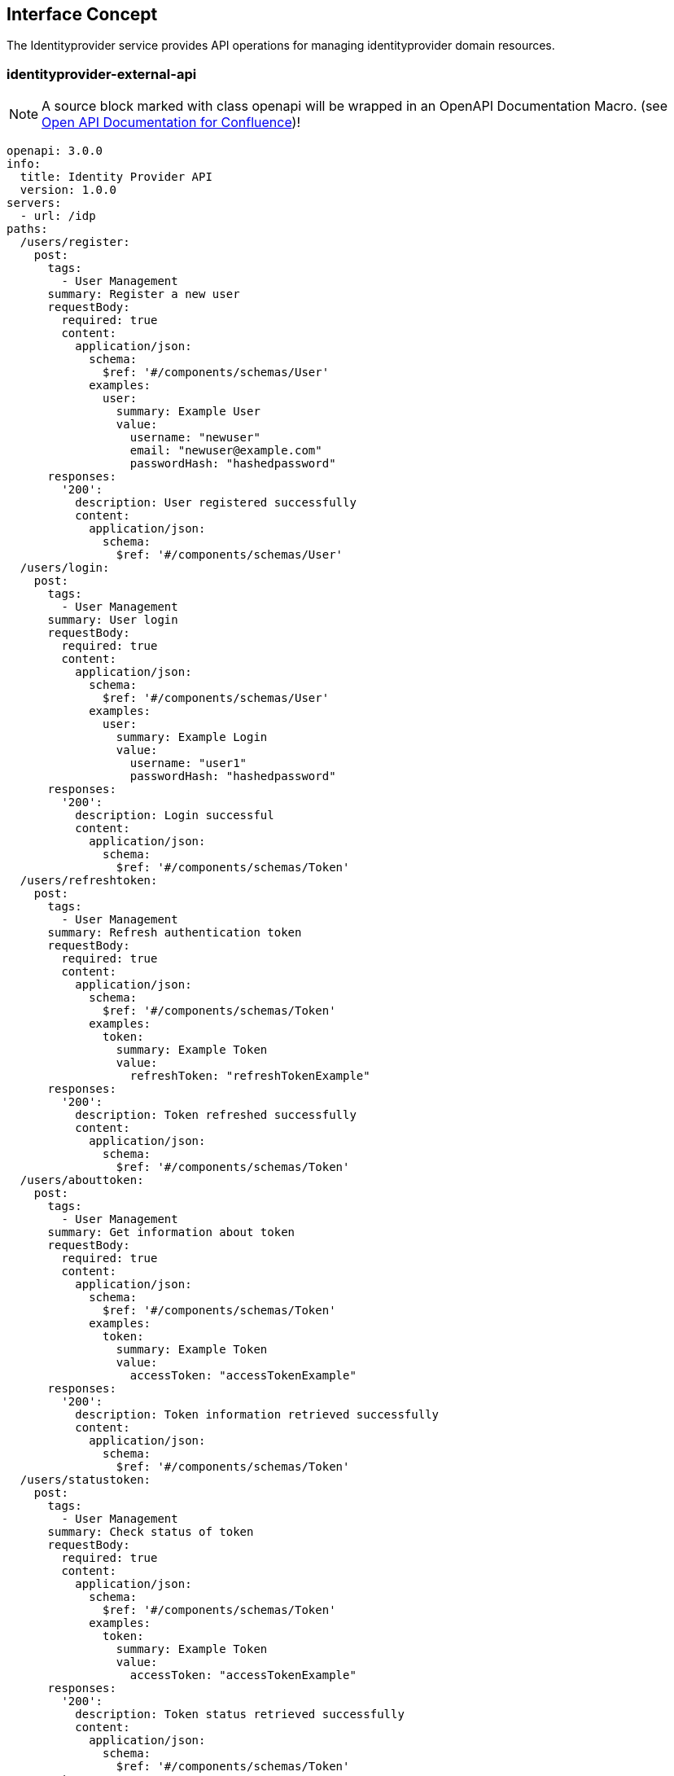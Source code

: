 == Interface Concept
[id='identityprovider']
The Identityprovider service provides API operations for managing identityprovider domain resources.

=== identityprovider-external-api

NOTE: A source block marked with class openapi will be wrapped in an OpenAPI Documentation Macro. (see https://marketplace.atlassian.com/apps/1215176/open-api-documentation-for-confluence?hosting=cloud&tab=overview[Open API Documentation for Confluence])!

[source.openapi,yaml]
----
openapi: 3.0.0
info:
  title: Identity Provider API
  version: 1.0.0
servers:
  - url: /idp
paths:
  /users/register:
    post:
      tags:
        - User Management
      summary: Register a new user
      requestBody:
        required: true
        content:
          application/json:
            schema:
              $ref: '#/components/schemas/User'
            examples:
              user:
                summary: Example User
                value:
                  username: "newuser"
                  email: "newuser@example.com"
                  passwordHash: "hashedpassword"
      responses:
        '200':
          description: User registered successfully
          content:
            application/json:
              schema:
                $ref: '#/components/schemas/User'
  /users/login:
    post:
      tags:
        - User Management
      summary: User login
      requestBody:
        required: true
        content:
          application/json:
            schema:
              $ref: '#/components/schemas/User'
            examples:
              user:
                summary: Example Login
                value:
                  username: "user1"
                  passwordHash: "hashedpassword"
      responses:
        '200':
          description: Login successful
          content:
            application/json:
              schema:
                $ref: '#/components/schemas/Token'
  /users/refreshtoken:
    post:
      tags:
        - User Management
      summary: Refresh authentication token
      requestBody:
        required: true
        content:
          application/json:
            schema:
              $ref: '#/components/schemas/Token'
            examples:
              token:
                summary: Example Token
                value:
                  refreshToken: "refreshTokenExample"
      responses:
        '200':
          description: Token refreshed successfully
          content:
            application/json:
              schema:
                $ref: '#/components/schemas/Token'
  /users/abouttoken:
    post:
      tags:
        - User Management
      summary: Get information about token
      requestBody:
        required: true
        content:
          application/json:
            schema:
              $ref: '#/components/schemas/Token'
            examples:
              token:
                summary: Example Token
                value:
                  accessToken: "accessTokenExample"
      responses:
        '200':
          description: Token information retrieved successfully
          content:
            application/json:
              schema:
                $ref: '#/components/schemas/Token'
  /users/statustoken:
    post:
      tags:
        - User Management
      summary: Check status of token
      requestBody:
        required: true
        content:
          application/json:
            schema:
              $ref: '#/components/schemas/Token'
            examples:
              token:
                summary: Example Token
                value:
                  accessToken: "accessTokenExample"
      responses:
        '200':
          description: Token status retrieved successfully
          content:
            application/json:
              schema:
                $ref: '#/components/schemas/Token'
components:
  schemas:
    User:
      type: object
      properties:
        id:
          type: integer
          format: int64
        username:
          type: string
        email:
          type: string
        passwordHash:
          type: string
        roles:
          type: array
          items:
            $ref: '#/components/schemas/Role'
      required:
        - username
        - email
        - passwordHash
    Role:
      type: object
      properties:
        id:
          type: integer
          format: int64
        name:
          type: string
        users:
          type: array
          items:
            $ref: '#/components/schemas/User'
    Token:
      type: object
      properties:
        accessToken:
          type: string
        refreshToken:
          type: string
        user:
          $ref: '#/components/schemas/User'
        client:
          $ref: '#/components/schemas/Client'
    Client:
      type: object
      properties:
        id:
          type: integer
          format: int64
        clientName:
          type: string
        clientSecret:
          type: string
        redirectUri:
          type: string
----
